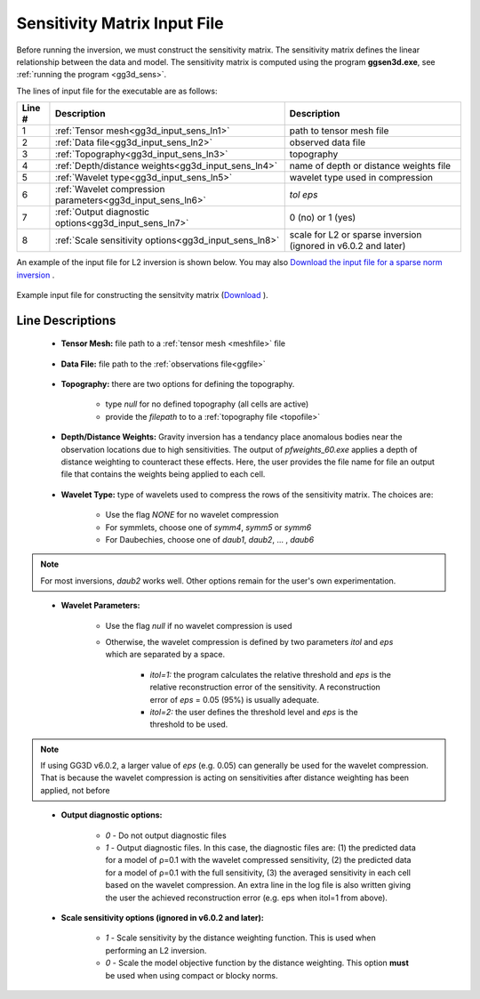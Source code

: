 .. _gg3d_sens_input:

Sensitivity Matrix Input File
=============================

Before running the inversion, we must construct the sensitivity matrix.
The sensitivity matrix defines the linear relationship between the data and model.
The sensitivity matrix is computed using the program **ggsen3d.exe**, see :ref:`running the program <gg3d_sens>`.

The lines of input file for the executable are as follows:

.. tabularcolumns:: |L|C|C|

+--------+--------------------------------------------------------------------+-------------------------------------------------------------------+
| Line # | Description                                                        | Description                                                       |
+========+====================================================================+===================================================================+
| 1      | :ref:`Tensor mesh<gg3d_input_sens_ln1>`                            | path to tensor mesh file                                          |
+--------+--------------------------------------------------------------------+-------------------------------------------------------------------+
| 2      | :ref:`Data file<gg3d_input_sens_ln2>`                              | observed data file                                                |
+--------+--------------------------------------------------------------------+-------------------------------------------------------------------+
| 3      | :ref:`Topography<gg3d_input_sens_ln3>`                             | topography                                                        |
+--------+--------------------------------------------------------------------+-------------------------------------------------------------------+
| 4      | :ref:`Depth/distance weights<gg3d_input_sens_ln4>`                 | name of depth or distance weights file                            |
+--------+--------------------------------------------------------------------+-------------------------------------------------------------------+
| 5      | :ref:`Wavelet type<gg3d_input_sens_ln5>`                           | wavelet type used in compression                                  |
+--------+--------------------------------------------------------------------+-------------------------------------------------------------------+
| 6      | :ref:`Wavelet compression parameters<gg3d_input_sens_ln6>`         | *tol eps*                                                         |
+--------+--------------------------------------------------------------------+-------------------------------------------------------------------+
| 7      | :ref:`Output diagnostic options<gg3d_input_sens_ln7>`              | 0 (no) or 1 (yes)                                                 |
+--------+--------------------------------------------------------------------+-------------------------------------------------------------------+
| 8      | :ref:`Scale sensitivity options<gg3d_input_sens_ln8>`              | scale for L2 or sparse inversion (ignored in v6.0.2 and later)    |
+--------+--------------------------------------------------------------------+-------------------------------------------------------------------+


An example of the input file for L2 inversion is shown below. You may also `Download the input file for a sparse norm inversion <https://github.com/ubcgif/gg3d/raw/master/assets/input_files/sens_sparse.inp>`__ .


.. figure:: images/sensitivity_L2_input.png
     :align: center
     :width: 700

     Example input file for constructing the sensitvity matrix (`Download <https://github.com/ubcgif/gg3d/raw/master/assets/input_files/sens_L2.inp>`__ ).


Line Descriptions
^^^^^^^^^^^^^^^^^

.. _gg3d_input_sens_ln1:

    - **Tensor Mesh:** file path to a :ref:`tensor mesh <meshfile>` file

.. _gg3d_input_sens_ln2:

    - **Data File:** file path to the :ref:`observations file<ggfile>`

.. _gg3d_input_sens_ln3:

    - **Topography:** there are two options for defining the topography.

        - type *null* for no defined topography (all cells are active)
        - provide the *filepath* to to a :ref:`topography file <topofile>`

.. _gg3d_input_sens_ln4:

    - **Depth/Distance Weights:** Gravity inversion has a tendancy place anomalous bodies near the observation locations due to high sensitivities. The output of *pfweights_60.exe* applies a depth of distance weighting to counteract these effects. Here, the user provides the file name for file an output file that contains the weights being applied to each cell.

.. _gg3d_input_sens_ln5:

    - **Wavelet Type:** type of wavelets used to compress the rows of the sensitivity matrix. The choices are:

        - Use the flag *NONE* for no wavelet compression
        - For symmlets, choose one of *symm4*, *symm5* or *symm6*
        - For Daubechies, choose one of *daub1*, *daub2*, ... , *daub6*

.. note:: For most inversions, *daub2* works well. Other options remain for the user's own experimentation.

.. _gg3d_input_sens_ln6:

    - **Wavelet Parameters:**

        - Use the flag *null* if no wavelet compression is used
        - Otherwise, the wavelet compression is defined by two parameters *itol* and *eps* which are separated by a space.

            - *itol=1:* the program calculates the relative threshold and *eps* is the relative reconstruction error of the sensitivity. A reconstruction error of *eps* = 0.05 (95%) is usually adequate.
            - *itol=2:* the user defines the threshold level and *eps* is the threshold to be used.


.. note:: If using GG3D v6.0.2, a larger value of *eps* (e.g. 0.05) can generally be used for the wavelet compression. That is because the wavelet compression is acting on sensitivities after distance weighting has been applied, not before

.. _gg3d_input_sens_ln7:

    - **Output diagnostic options:**

        - *0* - Do not output diagnostic files
        - *1* - Output diagnostic files. In this case, the diagnostic files are: (1) the predicted data for a model of ρ=0.1 with the wavelet compressed sensitivity, (2) the predicted data for a model of ρ=0.1 with the full sensitivity, (3) the averaged sensitivity in each cell based on the wavelet compression. An extra line in the log file is also written giving the user the achieved reconstruction error (e.g. eps when itol=1 from above).

.. _gg3d_input_sens_ln8:

    - **Scale sensitivity options (ignored in v6.0.2 and later):** 

        - *1* - Scale sensitivity by the distance weighting function. This is used when performing an L2 inversion. 
        - *0* - Scale the model objective function by the distance weighting. This option **must** be used when using compact or blocky norms.